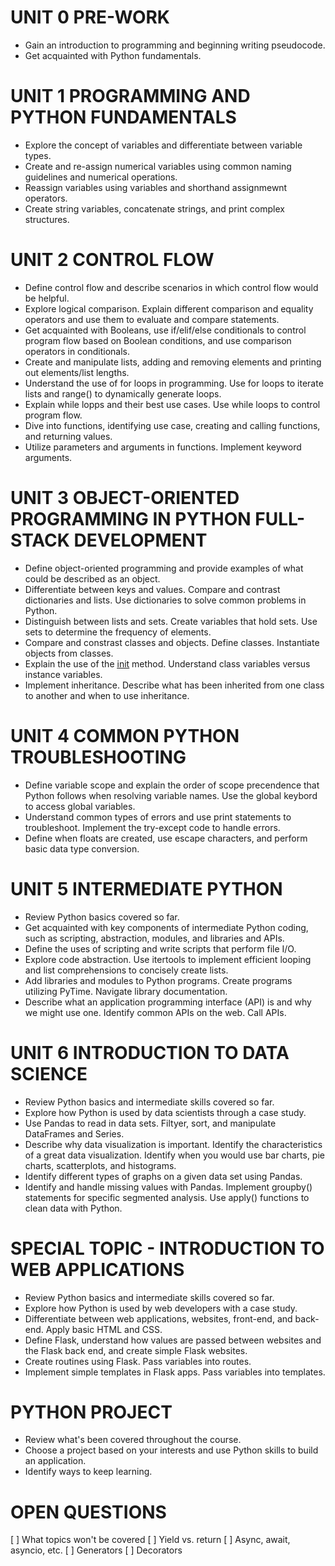 
* UNIT 0 PRE-WORK

  - Gain an introduction to programming and beginning writing pseudocode.
  - Get acquainted with Python fundamentals.

    

* UNIT 1 PROGRAMMING AND PYTHON FUNDAMENTALS

  - Explore the concept of variables and differentiate between variable types.
  - Create and re-assign numerical variables using common naming guidelines and numerical operations.
  - Reassign variables using variables and shorthand assignmewnt operators.
  - Create string variables, concatenate strings, and print complex structures.

* UNIT 2 CONTROL FLOW

  - Define control flow and describe scenarios in which control flow would be helpful.
  - Explore logical comparison. Explain different comparison and equality operators and use them to evaluate and compare statements.
  - Get acquainted with Booleans, use if/elif/else conditionals to control program flow based on Boolean conditions, and use comparison operators in conditionals.
  - Create and manipulate lists, adding and removing elements and printing out elements/list lengths.
  - Understand the use of for loops in programming.  Use for loops to iterate lists and range() to dynamically generate loops.
  - Explain while lopps and their best use cases.  Use while loops to control program flow.
  - Dive into functions, identifying use case, creating and calling functions, and returning values.
  - Utilize parameters and arguments in functions.  Implement keyword arguments.

* UNIT 3 OBJECT-ORIENTED PROGRAMMING IN PYTHON FULL-STACK DEVELOPMENT

  - Define object-oriented programming and provide examples of what could be described as an object.
  - Differentiate between keys and values. Compare and contrast dictionaries and lists.  Use dictionaries to solve common problems in Python.
  - Distinguish between lists and sets.  Create variables that hold sets.  Use sets to determine the frequency of elements.
  - Compare and constrast classes and objects.  Define classes.  Instantiate objects from classes.
  - Explain the use of the __init__ method.  Understand class variables versus instance variables.
  - Implement inheritance.  Describe what has been inherited from one class to another and when to use inheritance. 

* UNIT 4 COMMON PYTHON TROUBLESHOOTING

  - Define variable scope and explain the order of scope precendence that Python follows when resolving variable names.  Use the global keybord to access global variables.
  - Understand common types of errors and use print statements to troubleshoot.  Implement the try-except code to handle errors.
  - Define when floats are created, use escape characters, and perform basic data type conversion.

* UNIT 5 INTERMEDIATE PYTHON

  - Review Python basics covered so far.
  - Get acquainted with key components of intermediate Python coding, such as scripting, abstraction, modules, and libraries and APIs.
  - Define the uses of scripting and write scripts that perform file I/O.
  - Explore code abstraction. Use itertools to implement efficient looping and list comprehensions to concisely create lists.
  - Add libraries and modules to Python programs.  Create programs utilizing PyTime.  Navigate library documentation.
  - Describe what an application programming interface (API) is and why we might use one.  Identify common APIs on the web.  Call APIs.

* UNIT 6 INTRODUCTION TO DATA SCIENCE

  - Review Python basics and intermediate skills covered so far.  
  - Explore how Python is used by data scientists through a case study.
  - Use Pandas to read in data sets.  Filtyer, sort, and manipulate DataFrames and Series.
  - Describe why data visualization is important.  Identify the characteristics of a great data visualization.  Identify when you would use bar charts, pie charts, scatterplots, and histograms.
  - Identify different types of graphs on a given data set using Pandas.
  - Identify and handle missing values with Pandas.  Implement groupby() statements for specific segmented analysis.  Use apply() functions to clean data with Python.

* SPECIAL TOPIC - INTRODUCTION TO WEB APPLICATIONS

  - Review Python basics and intermediate skills covered so far.
  - Explore how Python is used by web developers with a case study.
  - Differentiate between web applications, websites, front-end, and back-end.  Apply basic HTML and CSS.
  - Define Flask, understand how values are passed between websites and the Flask back end, and create simple Flask websites.
  - Create routines using Flask.  Pass variables into routes.
  - Implement simple templates in Flask apps.  Pass variables into templates.

* PYTHON PROJECT

  - Review what's been covered throughout the course.
  - Choose a project based on your interests and use Python skills to build an application.
  - Identify ways to keep learning.


* OPEN QUESTIONS

[ ] What topics won't be covered
[ ] Yield vs. return
[ ] Async, await, asyncio, etc.
[ ] Generators
[ ] Decorators
